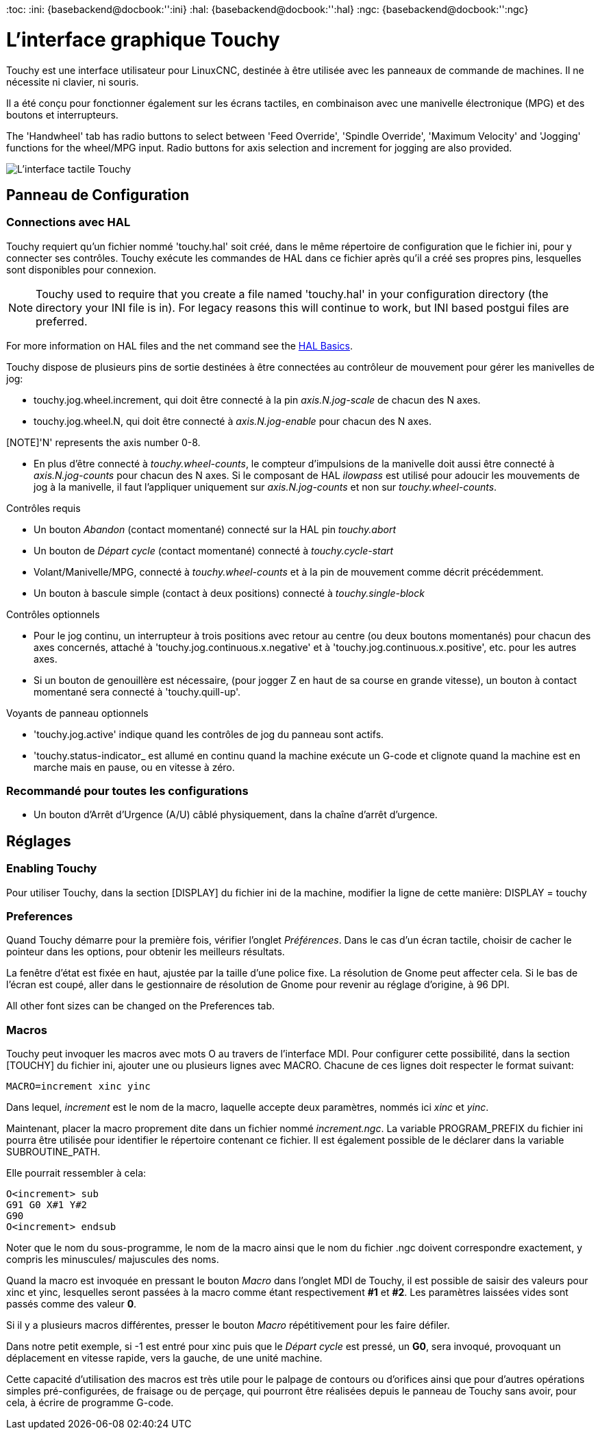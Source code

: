 :lang: fr
[[cha:touchygui]](((touchygui)))
:toc:
:ini: {basebackend@docbook:'':ini}
:hal: {basebackend@docbook:'':hal}
:ngc: {basebackend@docbook:'':ngc}

= L'interface graphique Touchy

Touchy est une interface utilisateur pour LinuxCNC, destinée à être utilisée avec les
panneaux de commande de machines. Il ne nécessite ni clavier, ni souris.

Il a été conçu pour fonctionner également sur les écrans tactiles, en combinaison
avec une manivelle électronique (MPG) et des boutons et interrupteurs.

The 'Handwheel' tab has radio buttons to select between 'Feed Override',
'Spindle Override', 'Maximum Velocity' and 'Jogging' functions for the wheel/MPG
input. Radio buttons for axis selection and increment for jogging are also
provided.

image::images/touchy_fr.png["L'interface tactile Touchy"]

== Panneau de Configuration

=== Connections avec HAL

Touchy requiert qu'un fichier nommé 'touchy.hal' soit créé, dans le même
répertoire de configuration que le fichier ini, pour y connecter ses contrôles.
Touchy exécute les commandes de HAL dans ce fichier après qu'il a créé ses propres
pins, lesquelles sont disponibles pour connexion.

[NOTE]
Touchy used to require that you create a file named 'touchy.hal' in your
configuration directory (the directory your INI file is in). For legacy reasons
this will continue to work, but INI based postgui files are preferred.

For more information on HAL files and the net command see the
<<cha:basic-hal-reference,HAL Basics>>.

Touchy dispose de plusieurs pins de sortie destinées à être connectées au
contrôleur de mouvement pour gérer les manivelles de jog:

 - touchy.jog.wheel.increment,
   qui doit être connecté à la pin _axis.N.jog-scale_ de chacun des N axes.

 - touchy.jog.wheel.N, qui doit être connecté à _axis.N.jog-enable_ pour
   chacun des N axes.

[NOTE]'N' represents the axis number 0-8.

 - En plus d'être connecté à _touchy.wheel-counts_, le compteur d'impulsions
   de la manivelle doit aussi être connecté à _axis.N.jog-counts_ pour chacun
   des N axes. Si le composant de HAL _ilowpass_ est utilisé pour adoucir les
   mouvements de jog à la manivelle, il faut l'appliquer uniquement sur _axis.N.jog-counts_ et non sur _touchy.wheel-counts_.

.Contrôles requis

 - Un bouton _Abandon_ (contact momentané) connecté sur la HAL pin _touchy.abort_
 - Un bouton de _Départ cycle_ (contact momentané) connecté à _touchy.cycle-start_
 - Volant/Manivelle/MPG, connecté à _touchy.wheel-counts_ et à la pin de mouvement
   comme décrit précédemment.
 - Un bouton à bascule simple (contact à deux positions) connecté à _touchy.single-block_

.Contrôles optionnels

 - Pour le jog continu, un interrupteur à trois positions avec retour au centre
   (ou deux boutons momentanés) pour chacun des axes concernés, attaché à
   'touchy.jog.continuous.x.negative' et à 'touchy.jog.continuous.x.positive',
   etc. pour les autres axes.
 - Si un bouton de genouillère est nécessaire, (pour jogger Z en haut de sa
   course en grande vitesse), un bouton à contact momentané sera connecté à 'touchy.quill-up'.

.Voyants de panneau optionnels

 - 'touchy.jog.active' indique quand les contrôles de jog du panneau sont actifs.
 - 'touchy.status-indicator_ est allumé en continu quand la machine exécute un
   G-code et clignote quand la machine est en marche mais en pause, ou en
   vitesse à zéro.

=== Recommandé pour toutes les configurations

 - Un bouton d'Arrêt d'Urgence (A/U) câblé physiquement, dans la chaîne d'arrêt d'urgence.

== Réglages

=== Enabling Touchy

Pour utiliser Touchy, dans la section [DISPLAY] du fichier ini de la machine,
modifier la ligne de cette manière: DISPLAY = touchy

=== Preferences

Quand Touchy démarre pour la première fois, vérifier l'onglet _Préférences_.
Dans le cas d'un écran tactile, choisir de cacher le pointeur dans les options,
pour obtenir les meilleurs résultats.

La fenêtre d'état est fixée en haut, ajustée par la taille d'une police fixe.
La résolution de Gnome peut affecter cela. Si le bas de l'écran est coupé, aller
dans le gestionnaire de résolution de Gnome pour revenir au réglage d'origine,
à 96 DPI.

All other font sizes can be changed on the Preferences tab.

=== Macros

Touchy peut invoquer les macros avec mots O au travers de l'interface MDI. Pour
configurer cette possibilité, dans la section [TOUCHY] du fichier ini, ajouter
une ou plusieurs lignes avec MACRO. Chacune de ces lignes doit respecter le
format suivant:

----
MACRO=increment xinc yinc
----

Dans lequel, _increment_ est le nom de la macro, laquelle accepte deux paramètres,
nommés ici _xinc_ et _yinc_.

Maintenant, placer la macro proprement dite dans un fichier nommé
_increment.ngc_. La variable PROGRAM_PREFIX du fichier ini pourra être
utilisée pour identifier le répertoire contenant ce fichier. Il est également
possible de le déclarer dans la variable SUBROUTINE_PATH.

Elle pourrait ressembler à cela:

----
O<increment> sub
G91 G0 X#1 Y#2
G90
O<increment> endsub
----

Noter que le nom du sous-programme, le nom de la macro ainsi que le nom du
fichier .ngc doivent correspondre exactement, y compris les minuscules/
majuscules des noms.

Quand la macro est invoquée en pressant le bouton _Macro_ dans l'onglet MDI
de Touchy, il est possible de saisir des valeurs pour xinc et yinc, lesquelles
seront passées à la macro comme étant respectivement *#1* et *#2*. Les
paramètres laissées vides sont passés comme des valeur *0*.

Si il y a plusieurs macros différentes, presser le bouton _Macro_
répétitivement pour les faire défiler.

Dans notre petit exemple, si -1 est entré pour xinc puis que le _Départ cycle_
est pressé, un *G0*, sera invoqué, provoquant un déplacement en vitesse rapide,
vers la gauche, de une unité machine.

Cette capacité d'utilisation des macros est très utile pour le palpage de 
contours ou d'orifices ainsi que pour d'autres opérations simples 
pré-configurées, de fraisage ou de perçage, qui pourront être réalisées depuis 
le panneau de Touchy sans avoir, pour cela, à écrire de programme G-code.
